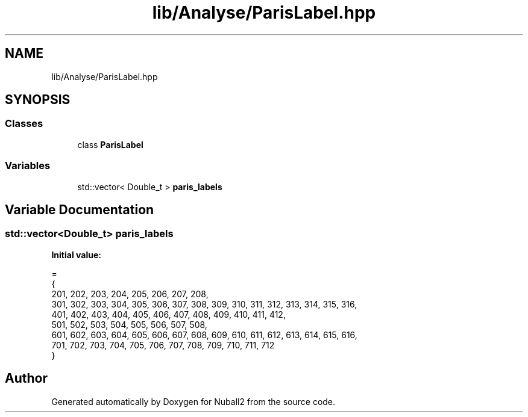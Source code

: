 .TH "lib/Analyse/ParisLabel.hpp" 3 "Mon Mar 25 2024" "Nuball2" \" -*- nroff -*-
.ad l
.nh
.SH NAME
lib/Analyse/ParisLabel.hpp
.SH SYNOPSIS
.br
.PP
.SS "Classes"

.in +1c
.ti -1c
.RI "class \fBParisLabel\fP"
.br
.in -1c
.SS "Variables"

.in +1c
.ti -1c
.RI "std::vector< Double_t > \fBparis_labels\fP"
.br
.in -1c
.SH "Variable Documentation"
.PP 
.SS "std::vector<Double_t> paris_labels"
\fBInitial value:\fP
.PP
.nf
=
{
  201, 202, 203, 204, 205, 206, 207, 208,
  301, 302, 303, 304, 305, 306, 307, 308, 309, 310, 311, 312, 313, 314, 315, 316,
  401, 402, 403, 404, 405, 406, 407, 408, 409, 410, 411, 412,
  501, 502, 503, 504, 505, 506, 507, 508,
  601, 602, 603, 604, 605, 606, 607, 608, 609, 610, 611, 612, 613, 614, 615, 616,
  701, 702, 703, 704, 705, 706, 707, 708, 709, 710, 711, 712
}
.fi
.SH "Author"
.PP 
Generated automatically by Doxygen for Nuball2 from the source code\&.
